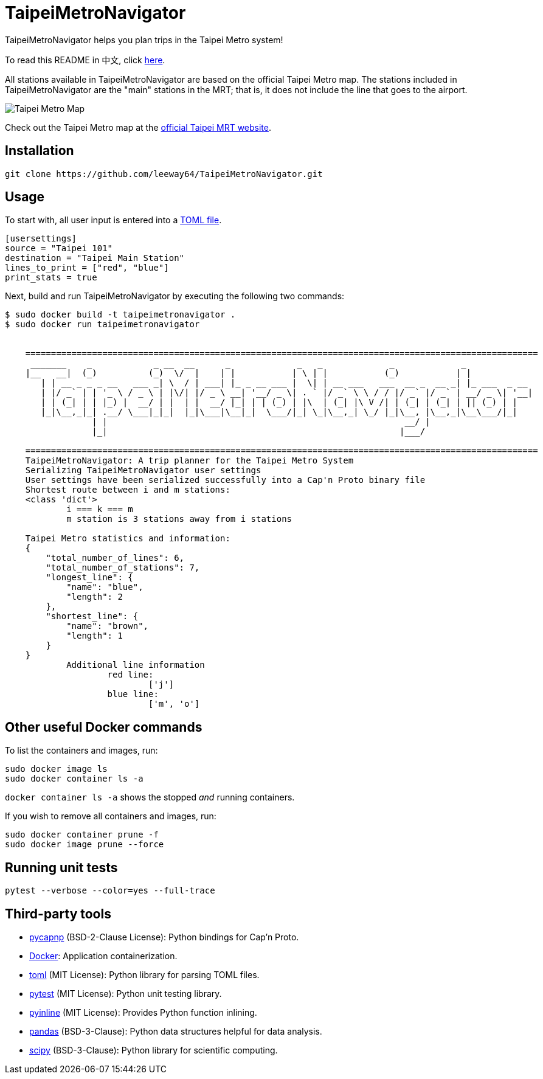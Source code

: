 = TaipeiMetroNavigator

TaipeiMetroNavigator helps you plan trips in the Taipei Metro system!

To read this README in 中文, click link:doc/README.asciidoc[here].

All stations available in TaipeiMetroNavigator are based on the official Taipei Metro map. The
stations included in TaipeiMetroNavigator are the "main" stations in the MRT; that is, it does not
include the line that goes to the airport.

image::doc/taipei-metro-map.jpg[Taipei Metro Map]

Check out the Taipei Metro map at the
https://web.metro.taipei/img/all/metrotaipeimap.jpg[official Taipei MRT website].


== Installation
[source, shell]
----
git clone https://github.com/leeway64/TaipeiMetroNavigator.git
----

== Usage
To start with, all user input is entered into a link:include/usersettings.toml[TOML file].

[source, toml]
----
[usersettings]
source = "Taipei 101"
destination = "Taipei Main Station"
lines_to_print = ["red", "blue"]
print_stats = true
----

Next, build and run TaipeiMetroNavigator by executing the following two commands:

[source, shell]
----
$ sudo docker build -t taipeimetronavigator .
$ sudo docker run taipeimetronavigator


    ====================================================================================================
     _______    _            _ __  __      _             _   _             _             _             
    |__   __|  (_)          (_)  \/  |    | |           | \ | |           (_)           | |            
       | | __ _ _ _ __   ___ _| \  / | ___| |_ _ __ ___ |  \| | __ ___   ___  __ _  __ _| |_ ___  _ __ 
       | |/ _` | | '_ \ / _ \ | |\/| |/ _ \ __| '__/ _ \| . ` |/ _` \ \ / / |/ _` |/ _` | __/ _ \| '__|
       | | (_| | | |_) |  __/ | |  | |  __/ |_| | | (_) | |\  | (_| |\ V /| | (_| | (_| | || (_) | |   
       |_|\__,_|_| .__/ \___|_|_|  |_|\___|\__|_|  \___/|_| \_|\__,_| \_/ |_|\__, |\__,_|\__\___/|_|   
                 | |                                                          __/ |                    
                 |_|                                                         |___/    
        
    ====================================================================================================
    TaipeiMetroNavigator: A trip planner for the Taipei Metro System
    Serializing TaipeiMetroNavigator user settings
    User settings have been serialized successfully into a Cap'n Proto binary file 
    Shortest route between i and m stations:
    <class 'dict'>
	    i === k === m
	    m station is 3 stations away from i stations

    Taipei Metro statistics and information:
    {
        "total_number_of_lines": 6,
        "total_number_of_stations": 7,
        "longest_line": {
            "name": "blue",
            "length": 2
        },
        "shortest_line": {
            "name": "brown",
            "length": 1
        }
    }
	    Additional line information
		    red line:
			    ['j']
		    blue line:
			    ['m', 'o']
----


== Other useful Docker commands

To list the containers and images, run:

[source, shell]
----
sudo docker image ls
sudo docker container ls -a
----

`+docker container ls -a+` shows the stopped __and__ running containers.


If you wish to remove all containers and images, run:

[source, shell]
----
sudo docker container prune -f
sudo docker image prune --force
----


== Running unit tests

[source, shell]
----
pytest --verbose --color=yes --full-trace
----


== Third-party tools

- https://github.com/capnproto/pycapnp[pycapnp] (BSD-2-Clause License): Python bindings for Cap'n Proto.

- https://www.docker.com/[Docker]: Application containerization.

- https://github.com/uiri/toml[toml] (MIT License): Python library for parsing TOML files.

- https://docs.pytest.org/en/6.2.x/index.html[pytest] (MIT License): Python unit testing library.

- https://pypi.org/project/pyinline/[pyinline] (MIT License): Provides Python function inlining.

- https://pypi.org/project/pandas/[pandas] (BSD-3-Clause): Python data structures helpful for data
analysis.

- https://github.com/scipy/scipy[scipy] (BSD-3-Clause): Python library for scientific computing.
